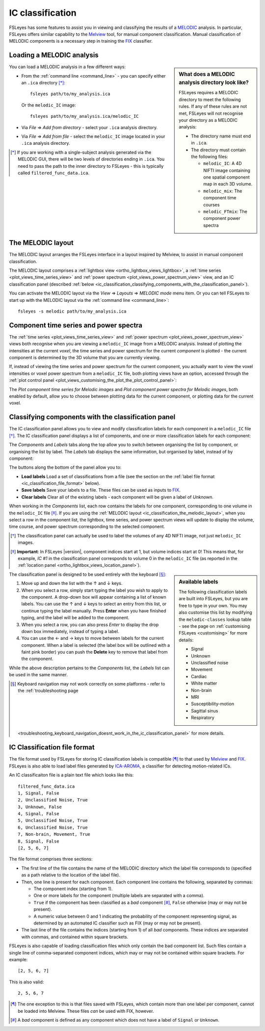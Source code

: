 .. |right_arrow|   unicode:: U+21D2

.. |left_arrow_2|  unicode:: U+2190
.. |up_arrow_2|    unicode:: U+2191
.. |right_arrow_2| unicode:: U+2192
.. |down_arrow_2|  unicode:: U+2193


.. _ic_classification:

IC classification
=================


FSLeyes has some features to assist you in viewing and classifying the results
of a `MELODIC <http://fsl.fmrib.ox.ac.uk/fsl/fslwiki/MELODIC>`_ analysis.  In
particular, FSLeyes offers similar capability to the `Melview
<http://fsl.fmrib.ox.ac.uk/fsl/fslwiki/Melview>`_ tool, for manual component
classification. Manual classification of MELODIC components is a necessary
step in training the `FIX <http://fsl.fmrib.ox.ac.uk/fsl/fslwiki/FIX>`_
classifier.


.. _ic_classification_loading_a_melodic_analysis:

Loading a MELODIC analysis
--------------------------


.. sidebar:: What does a MELODIC analysis directory look like?

             FSLeyes requires a MELODIC directory to meet the following
             rules. If any of these rules are not met, FSLeyes will not
             recognise your directory as a MELODIC analysis:

             - The directory name must end in ``.ica``.

             - The directory must contain the following files:

               - ``melodic_IC``: A 4D NIFTI image containing one spatial
                 component map in each 3D volume.
               - ``melodic_mix``: The component time courses
               - ``melodic_FTmix``: The component power spectra


You can load a MELODIC analysis in a few different ways:


- From the :ref:`command line <command_line>` - you can specify either an
  ``.ica`` directory [*]_::

      fsleyes path/to/my_analysis.ica

  Or the ``melodic_IC`` image::

      fsleyes path/to/my_analysis.ica/melodic_IC

- Via *File* |right_arrow| *Add from directory* - select your
  ``.ica`` analysis directory.

- Via *File* |right_arrow| *Add from file* - select the
  ``melodic_IC`` image located in your ``.ica`` analysis directory.


.. [*] If you are working with a single-subject analysis generated via the
       MELODIC GUI, there will be two levels of directories ending in
       ``.ica``. You need to pass the path to the inner directory to FSLeyes -
       this is typically called ``filtered_func_data.ica``.


.. _ic_classification_the_melodic_layout:

The MELODIC layout
------------------


The MELODIC layout arranges the FSLeyes interface in a layout inspired by
Melview, to assist in manual component classification.


.. image:: images/ic_classification_melodic_perspective.png
           :width: 75%
           :align: center


The MELODIC layout comprises a :ref:`lightbox view
<ortho_lightbox_views_lightbox>`, a :ref:`time series
<plot_views_time_series_view>` and :ref:`power spectrum
<plot_views_power_spectrum_view>` view, and an IC classification panel
(described :ref:`below
<ic_classification_classifying_components_with_the_classification_panel>`).


You can activate the MELODIC layout via the *View* |right_arrow|
*Layouts* |right_arrow| *MELODIC mode* menu item. Or you can tell FSLeyes
to start up with the MELODIC layout via the :ref:`command line
<command_line>`::

    fsleyes -s melodic path/to/my_analysis.ica


.. _component_time_series_and_power_spectra:

Component time series and power spectra
---------------------------------------


The :ref:`time series <plot_views_time_series_view>` and :ref:`power
spectrum <plot_views_power_spectrum_view>` views both recognise when you are
viewing a ``melodic_IC`` image from a MELODIC analysis. Instead of plotting
the intensities at the current *voxel*, the time series and power spectrum for
the current *component* is plotted - the current component is determined by
the 3D volume that you are currently viewing.


If, instead of viewing the time series and power spectrum for the current
component, you actually want to view the voxel intensities or voxel power
spectrum from a ``melodic_IC`` file, both plotting views have an option,
accessed through the :ref:`plot control panel
<plot_views_customising_the_plot_the_plot_control_panel>`:


.. image:: images/ic_classification_time_series_settings.png
   :width: 65%
   :align: center


.. image:: images/ic_classification_power_spectrum_settings.png
   :width: 40%
   :align: center


The *Plot component time series for Melodic images* and *Plot component power
spectra for Melodic images*, both enabled by default, allow you to choose
between plotting data for the current component, or plotting data for the
current voxel.


.. _ic_classification_classifying_components_with_the_classification_panel:

Classifying components with the classification panel
----------------------------------------------------


The IC classification panel allows you to view and modify classification
labels for each component in a ``melodic_IC`` file [*]_. The IC classification
panel displays a list of components, and one or more classification labels for
each component:


.. image:: images/ic_classification_classification_panel_components.png
   :width: 60%
   :align: center


The *Components* and *Labels* tabs along the top allow you to switch between
organising the list by component, or organising the list by label. The
*Labels* tab displays the same information, but organised by label, instead
of by component:


.. image:: images/ic_classification_classification_panel_labels.png
   :width: 60%
   :align: center


The buttons along the bottom of the panel allow you to:

- **Load labels** Load a set of classifications from a file (see the section
  on the :ref:`label file format <ic_classification_file_format>` below).

- **Save labels** Save your labels to a file. These files can be used as
  inputs to `FIX <http://fsl.fmrib.ox.ac.uk/fsl/fslwiki/FIX>`_.

- **Clear labels** Clear all of the existing labels - each component will be
  given a label of *Unknown*.


When working in the *Components* list, each row contains the labels for one
component, corresponding to one volume in the ``melodic_IC`` file [*]_. If you
are using the :ref:`MELODIC layout
<ic_classification_the_melodic_layout>`, when you select a row in the
component list, the lightbox, time series, and power spectrum views will
update to display the volume, time course, and power spectrum corresponding to
the selected component.


.. [*] The classification panel can actually be used to label the volumes of
       any 4D NIFTI image, not just ``melodic_IC`` images.


.. [*] **Important**: In FSLeyes |version|, component indices start at 1, but
       volume indices start at 0! This means that, for example, `IC #1` in the
       classification panel corresponds to volume 0 in the ``melodic_IC`` file
       (as reported in the :ref:`location panel
       <ortho_lightbox_views_location_panel>`).


.. sidebar:: Available labels

             The following classification labels are built into FSLeyes, but
             you are free to type in your own. You may also customise this
             list by modifying the ``melodic-classes`` lookup table - see the
             page on :ref:`customising FSLeyes <customising>` for more
             details:

             - Signal
             - Unknown
             - Unclassified noise
             - Movement
             - Cardiac
             - White matter
             - Non-brain
             - MRI
             - Susceptibility-motion
             - Sagittal sinus
             - Respiratory


The classification panel is designed to be used entirely with the keyboard
[*]_:


1. Move up and down the list with the |up_arrow_2| and |down_arrow_2| keys.

2. When you select a row, simply start typing the label you wish to apply to
   the component. A drop-down box will appear containing a list of known
   labels. You can use the |up_arrow_2| and |down_arrow_2| keys to select an
   entry from this list, or continue typing the label manually. Press
   **Enter** when you have finished typing, and the label will be added to the
   component.

3. When you select a row, you can also press *Enter* to display the drop down
   box immediately, instead of typing a label.

4. You can use the |left_arrow_2| and |right_arrow_2| keys to move between
   labels for the current component. When a label is selected (the label box
   will be outlined with a faint pink border) you can push the **Delete** key
   to remove that label from the component.


While the above description pertains to the *Components* list, the *Labels*
list can be used in the same manner.


.. [*] Keyboard navigation may not work correctly on some platforms - refer to
       the :ref:`troubleshooting page
       <troubleshooting_keyboard_navigation_doesnt_work_in_the_ic_classification_panel>`
       for more details.


.. _ic_classification_file_format:

IC Classification file format
-----------------------------

The file format used by FSLeyes for storing IC classification labels is
compatible [*]_ to that used by `Melview
<http://fsl.fmrib.ox.ac.uk/fsl/fslwiki/Melview>`_ and `FIX
<http://fsl.fmrib.ox.ac.uk/fsl/fslwiki/FIX>`_. FSLeyes is also able to load
label files generated by `ICA-AROMA
<https://github.com/rhr-pruim/ICA-AROMA>`_, a classifier for detecting
motion-related ICs.


An IC classificaiton file is a plain text file which looks like this::

  filtered_func_data.ica
  1, Signal, False
  2, Unclassified Noise, True
  3, Unknown, False
  4, Signal, False
  5, Unclassified Noise, True
  6, Unclassified Noise, True
  7, Non-brain, Movement, True
  8, Signal, False
  [2, 5, 6, 7]


The file format comprises three sections:

- The first line of the file contains the name of the MELODIC directory which
  the label file corresponds to (specified as a path relative to the location
  of the label file).

- Then, one line is present for each component. Each component line contains
  the following, separated by commas:

  - The component index (starting from 1).

  - One or more labels for the component (multiple labels are separated with a
    comma).

  - ``True`` if the component has been classified as a *bad* component [*]_,
    ``False`` otherwise (may or may not be present).

  - A numeric value between 0 and 1 indicating the probability of the
    component representing signal, as determined by an automated IC
    classifier such as FIX (may or may not be present).

- The last line of the file contains the indices (starting from 1) of all
  *bad* components. These indices are separated with commas, and contained
  within square brackets.


FSLeyes is also capable of loading classification files which only contain the
bad component list. Such files contain a single line of comma-separated
component indices, which may or may not be contained within square
brackets. For example::

  [2, 5, 6, 7]


This is also valid::

  2, 5, 6, 7


.. [*] The one exception to this is that files saved with FSLeyes, which
       contain more than one label per component, cannot be loaded into
       Melview.  These files *can* be used with FIX, however.


.. [*] A *bad* component is defined as any component which does not have a
       label of ``Signal`` or ``Unknown``.
